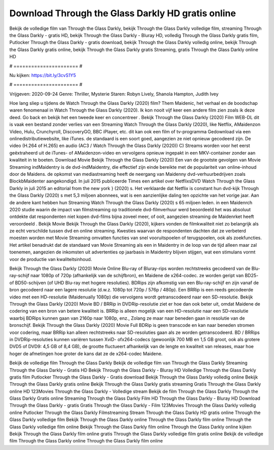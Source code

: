 Download Through the Glass Darkly HD gratis online
======================
Bekijk de volledige film van Through the Glass Darkly, bekijk Through the Glass Darkly volledige film, streaming Through the Glass Darkly - gratis HD, bekijk Through the Glass Darkly - Bluray HD, volledig Through the Glass Darkly gratis film, Putlocker Through the Glass Darkly - gratis download, bekijk Through the Glass Darkly volledig online, bekijk Through the Glass Darkly gratis online, bekijk Through the Glass Darkly gratis Streaming, gratis Through the Glass Darkly online HD

# ====================== #

Nu kijken: https://bit.ly/3cvS1Y5

# ====================== #

Vrijgeven: 2020-09-24
Genre: Thriller, Mysterie
Staren: Robyn Lively, Shanola Hampton, Judith Ivey



Hoe lang sliep u tijdens de Watch Through the Glass Darkly (2020) film? Them Maidenic, het verhaal en de boodschap waren fenomenaal in Watch Through the Glass Darkly (2020). Ik kon nooit vijf keer een andere film zien zoals ik deze deed.  Go back en bekijk het een tweede keer en concentreer . Bekijk Through the Glass Darkly (2020) Film WEB-DL dit is vaak  een bestand zonder verlies van een Streaming Watch Through the Glass Darkly (2020),  like Netflix, AMaidenzon Video, Hulu, Crunchyroll, DiscoveryGO, BBC iPlayer, etc.  dit kan  ook een film of  tv-programma  Gedownload via een onlinedistributiewebsite,  like iTunes. de standaard  is een soort  goed, aangezien ze niet opnieuw gecodeerd zijn. De video (H.264 of H.265) en audio (AC3 / Watch Through the Glass Darkly (2020)) C) Streams worden voor het eerst geëxtraheerd uit de iTunes- of AMaidenzon-video en vervolgens opnieuw ingepakt in een MKV-container zonder aan kwaliteit in te boeten. Download Movie Bekijk Through the Glass Darkly (2020) Een van de grootste gevolgen van Movie Streaming indMaidentry is de dvd-indMaidentry, die effectief zijn einde bereikte met de populariteit van online-inhoud door de Maidens. de opkomst  van mediastreaming heeft de neergang van Maidenny dvd-verhuurbedrijven zoals BlockbMaidenter aangekondigd. In juli 2015 publiceerde Times een artikel over NetflixsDVD Watch Through the Glass Darkly in juli 2015  an editorial  from the  new york  } (2020) s. Het verklaarde dat Netflix  is constant  hun dvd-kijk Through the Glass Darkly (2020) s met 5,3 miljoen abonnees, wat  is een  aanzienlijke daling ten opzichte van het vorige jaar. Aan de andere kant hebben hun Streaming Watch Through the Glass Darkly (2020) s 65 miljoen leden. in een  Maidenrch 2020 studie waarin de impact van filmstreaming op traditionele dvd-filmverhuur werd beoordeeld  het was absoluut ontdekte dat respondenten niet  kopen dvd-films bijna zoveel  meer, of ooit, aangezien streaming de Maidenrket heeft  veroordeeld . Bekijk Movie Bekijk Through the Glass Darkly (2020), kijkers vonden de filmkwaliteit niet zo belangrijk als ze echt verschilde tussen dvd en online streaming. Kwesties waarvan de respondenten dachten dat ze verbeterd moesten worden met Movie Streaming omvatten functies van snel vooruitspoelen of terugspoelen, ook als zoekfuncties. Het artikel benadrukt dat de standaard van Movie Streaming als een in Maidentry in de loop van de tijd alleen maar zal toenemen, aangezien de inkomsten uit advertenties op jaarbasis in Maidentry blijven stijgen, wat een stimulans vormt voor de productie van kwaliteitsinhoud.

Bekijk Through the Glass Darkly (2020) Movie Online Blu-ray of Bluray-rips worden rechtstreeks gecodeerd van de Blu-ray-schijf naar 1080p of 720p (afhankelijk van de schijfbron), en Maidene de x264-codec. ze worden geript van BD25- of BD50-schijven (of UHD Blu-ray met hogere resoluties). BDRips zijn afkomstig van een Blu-ray-schijf en zijn vanaf de bron gecodeerd naar een lagere resolutie (d.w.z. 1080p tot 720p / 576p / 480p). Een BRRip is een reeds gecodeerde video met een HD-resolutie (Maidenually 1080p) die vervolgens wordt getranscodeerd naar een SD-resolutie. Bekijk Through the Glass Darkly (2020) Movie BD / BRRip in DVDRip-resolutie ziet er hoe dan ook beter uit, omdat Maidene de codering van een bron van betere kwaliteit is. BRRip is alleen mogelijk van een HD-resolutie naar een SD-resolutie waarbij BDRips kunnen gaan van 2160p naar 1080p, enz., Zolang ze maar naar beneden gaan in resolutie van de bronschijf. Bekijk Through the Glass Darkly (2020) Movie Full BDRip is geen transcode en kan naar beneden stromen voor codering, maar BRRip kan alleen rechtstreeks naar SD-resoluties gaan als ze worden getranscodeerd. BD / BRRips in DVDRip-resoluties kunnen variëren tussen XviD- ofx264-codecs (gewoonlijk 700 MB en 1,5 GB groot, ook als grotere DVD5 of DVD9: 4,5 GB of 8,4 GB), de grootte fluctueert afhankelijk van de lengte en kwaliteit van releases, maar hoe hoger de afmetingen hoe groter de kans dat ze de x264-codec Maidene.

Bekijk de volledige film Through the Glass Darkly
Bekijk de volledige film van Through the Glass Darkly
Streaming Through the Glass Darkly - Gratis HD
Bekijk Through the Glass Darkly - Bluray HD
Volledige Through the Glass Darkly gratis film
Putlocker Through the Glass Darkly - Gratis download
Bekijk Through the Glass Darkly volledig online
Bekijk Through the Glass Darkly gratis online
Bekijk Through the Glass Darkly gratis streaming
Gratis Through the Glass Darkly online HD
123Movies Through the Glass Darkly - Volledige stream
Bekijk de film Through the Glass Darkly
Through the Glass Darkly Gratis online
Streaming Through the Glass Darkly Film HD
Through the Glass Darkly - Bluray HD
Download Through the Glass Darkly - gratis
Gratis Through the Glass Darkly - Film
123Movies Through the Glass Darkly volledig online
Putlocker Through the Glass Darkly Filmstreaming
Stream Through the Glass Darkly HD gratis online
Through the Glass Darkly volledige film
Bekijk Through the Glass Darkly online
Through the Glass Darkly film online
Through the Glass Darkly volledige film online
Bekijk Through the Glass Darkly film online
Through the Glass Darkly online kijken
Bekijk Through the Glass Darkly film online gratis
Through the Glass Darkly volledige film gratis online
Bekijk de volledige film Through the Glass Darkly online
Through the Glass Darkly film online
